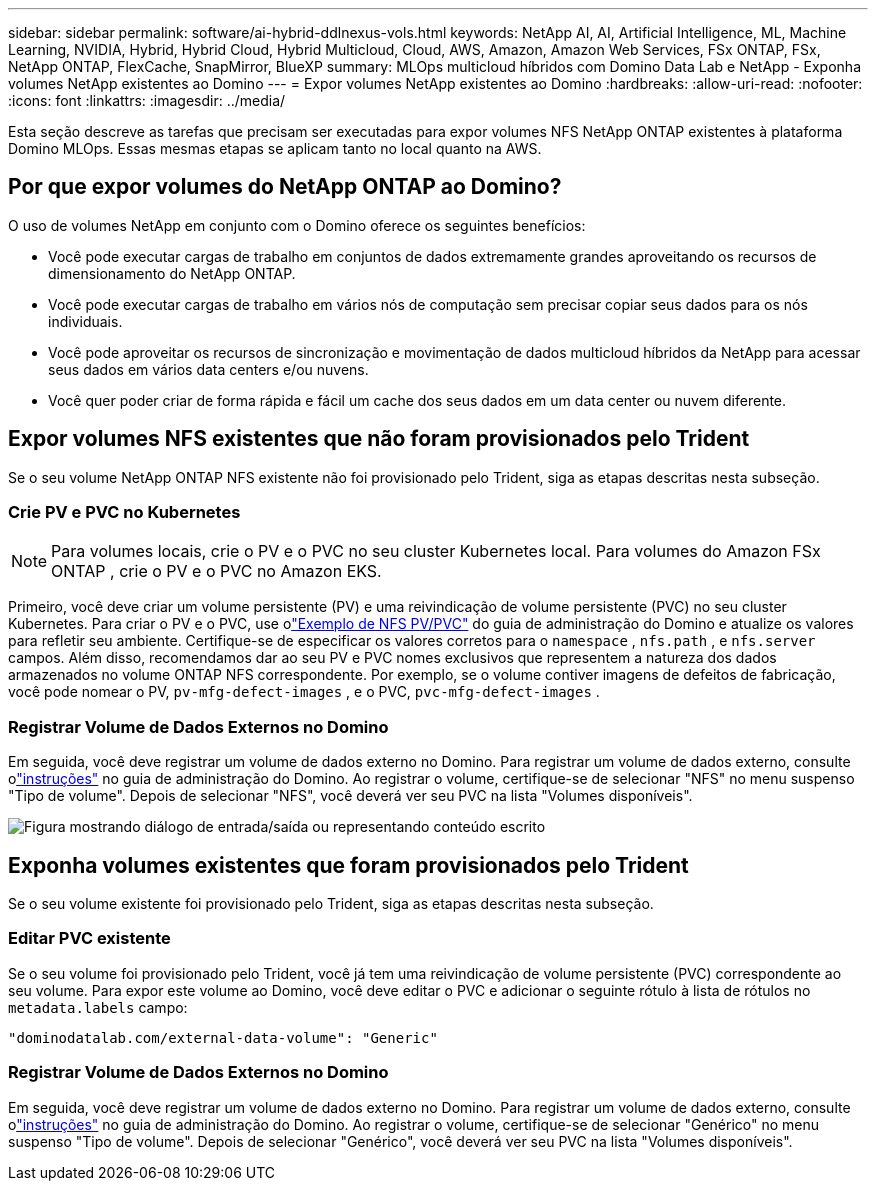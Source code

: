 ---
sidebar: sidebar 
permalink: software/ai-hybrid-ddlnexus-vols.html 
keywords: NetApp AI, AI, Artificial Intelligence, ML, Machine Learning, NVIDIA, Hybrid, Hybrid Cloud, Hybrid Multicloud, Cloud, AWS, Amazon, Amazon Web Services, FSx ONTAP, FSx, NetApp ONTAP, FlexCache, SnapMirror, BlueXP 
summary: MLOps multicloud híbridos com Domino Data Lab e NetApp - Exponha volumes NetApp existentes ao Domino 
---
= Expor volumes NetApp existentes ao Domino
:hardbreaks:
:allow-uri-read: 
:nofooter: 
:icons: font
:linkattrs: 
:imagesdir: ../media/


[role="lead"]
Esta seção descreve as tarefas que precisam ser executadas para expor volumes NFS NetApp ONTAP existentes à plataforma Domino MLOps.  Essas mesmas etapas se aplicam tanto no local quanto na AWS.



== Por que expor volumes do NetApp ONTAP ao Domino?

O uso de volumes NetApp em conjunto com o Domino oferece os seguintes benefícios:

* Você pode executar cargas de trabalho em conjuntos de dados extremamente grandes aproveitando os recursos de dimensionamento do NetApp ONTAP.
* Você pode executar cargas de trabalho em vários nós de computação sem precisar copiar seus dados para os nós individuais.
* Você pode aproveitar os recursos de sincronização e movimentação de dados multicloud híbridos da NetApp para acessar seus dados em vários data centers e/ou nuvens.
* Você quer poder criar de forma rápida e fácil um cache dos seus dados em um data center ou nuvem diferente.




== Expor volumes NFS existentes que não foram provisionados pelo Trident

Se o seu volume NetApp ONTAP NFS existente não foi provisionado pelo Trident, siga as etapas descritas nesta subseção.



=== Crie PV e PVC no Kubernetes


NOTE: Para volumes locais, crie o PV e o PVC no seu cluster Kubernetes local.  Para volumes do Amazon FSx ONTAP , crie o PV e o PVC no Amazon EKS.

Primeiro, você deve criar um volume persistente (PV) e uma reivindicação de volume persistente (PVC) no seu cluster Kubernetes.  Para criar o PV e o PVC, use olink:https://docs.dominodatalab.com/en/latest/admin_guide/4cdae9/set-up-kubernetes-pv-and-pvc/#_nfs_pvpvc_example["Exemplo de NFS PV/PVC"] do guia de administração do Domino e atualize os valores para refletir seu ambiente.  Certifique-se de especificar os valores corretos para o `namespace` , `nfs.path` , e `nfs.server` campos.  Além disso, recomendamos dar ao seu PV e PVC nomes exclusivos que representem a natureza dos dados armazenados no volume ONTAP NFS correspondente.  Por exemplo, se o volume contiver imagens de defeitos de fabricação, você pode nomear o PV, `pv-mfg-defect-images` , e o PVC, `pvc-mfg-defect-images` .



=== Registrar Volume de Dados Externos no Domino

Em seguida, você deve registrar um volume de dados externo no Domino.  Para registrar um volume de dados externo, consulte olink:https://docs.dominodatalab.com/en/latest/admin_guide/9c3564/register-external-data-volumes/["instruções"] no guia de administração do Domino.  Ao registrar o volume, certifique-se de selecionar "NFS" no menu suspenso "Tipo de volume".  Depois de selecionar "NFS", você deverá ver seu PVC na lista "Volumes disponíveis".

image:ddlnexus-003.png["Figura mostrando diálogo de entrada/saída ou representando conteúdo escrito"]



== Exponha volumes existentes que foram provisionados pelo Trident

Se o seu volume existente foi provisionado pelo Trident, siga as etapas descritas nesta subseção.



=== Editar PVC existente

Se o seu volume foi provisionado pelo Trident, você já tem uma reivindicação de volume persistente (PVC) correspondente ao seu volume.  Para expor este volume ao Domino, você deve editar o PVC e adicionar o seguinte rótulo à lista de rótulos no `metadata.labels` campo:

....
"dominodatalab.com/external-data-volume": "Generic"
....


=== Registrar Volume de Dados Externos no Domino

Em seguida, você deve registrar um volume de dados externo no Domino.  Para registrar um volume de dados externo, consulte olink:https://docs.dominodatalab.com/en/latest/admin_guide/9c3564/register-external-data-volumes/["instruções"] no guia de administração do Domino.  Ao registrar o volume, certifique-se de selecionar "Genérico" no menu suspenso "Tipo de volume".  Depois de selecionar "Genérico", você deverá ver seu PVC na lista "Volumes disponíveis".
